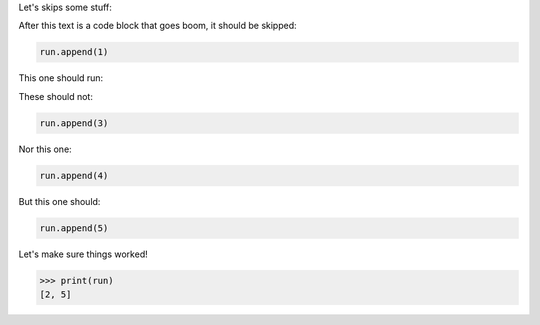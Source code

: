 .. invisible-code-block: python

  run = []

Let's skips some stuff:

.. skip: next

After this text is a code block that goes boom, it should be skipped:

.. code-block:: python

  run.append(1)

This one should run:

.. invisible-code-block: python

  run.append(2)

.. skip: start

These should not:

.. code-block:: python

  run.append(3)

Nor this one:

.. code-block:: python

  run.append(4)

.. skip: end

But this one should:

.. code-block:: python

  run.append(5)


Let's make sure things worked!

>>> print(run)
[2, 5]
